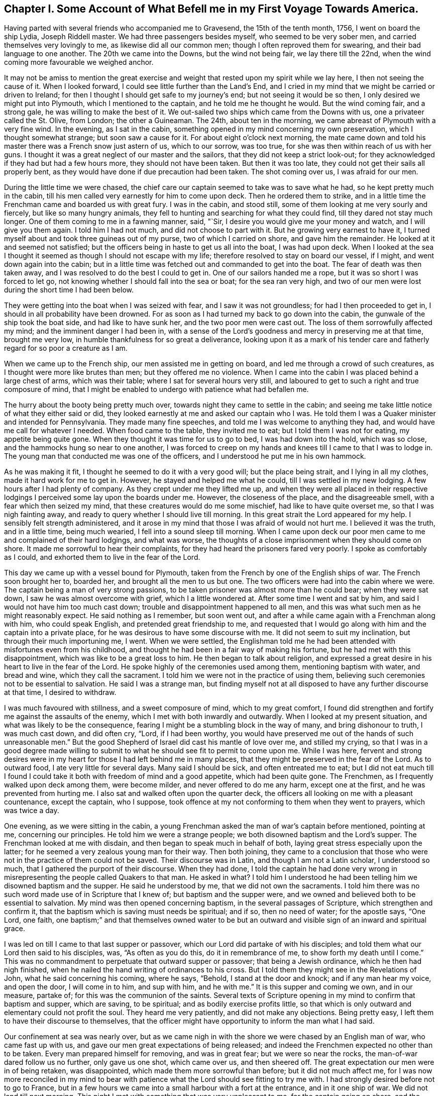 [short="Chapter I"]
== Chapter I. Some Account of What Befell me in my First Voyage Towards America.

Having parted with several friends who accompanied me to Gravesend,
the 15th of the tenth month, 1756, I went on board the ship Lydia, Joseph Riddell master.
We had three passengers besides myself, who seemed to be very sober men,
and carried themselves very lovingly to me, as likewise did all our common men;
though I often reproved them for swearing, and their bad language to one another.
The 20th we came into the Downs, but the wind not being fair, we lay there till the 22nd,
when the wind coming more favourable we weighed anchor.

It may not be amiss to mention the great exercise and weight
that rested upon my spirit while we lay here,
I then not seeing the cause of it.
When I looked forward, I could see little further than the Land`'s End,
and I cried in my mind that we might be carried or driven to Ireland;
for then I thought I should get safe to my journey`'s end;
but not seeing it would be so then, I only desired we might put into Plymouth,
which I mentioned to the captain, and he told me he thought he would.
But the wind coming fair, and a strong gale, he was willing to make the best of it.
We out-sailed two ships which came from the Downs with us,
one a privateer called the St. Olive, from London; the other a Guineaman.
The 24th, about ten in the morning, we came abreast of Plymouth with a very fine wind.
In the evening, as I sat in the cabin,
something opened in my mind concerning my own preservation,
which I thought somewhat strange; but soon saw a cause for it.
For about eight o`'clock next morning,
the mate came down and told his master there was a French snow just astern of us,
which to our sorrow, was too true, for she was then within reach of us with her guns.
I thought it was a great neglect of our master and the sailors,
that they did not keep a strict look-out;
for they acknowledged if they had but had a few hours more,
they should not have been taken.
But then it was too late, they could not get their sails all properly bent,
as they would have done if due precaution had been taken.
The shot coming over us, I was afraid for our men.

During the little time we were chased,
the chief care our captain seemed to take was to save what he had,
so he kept pretty much in the cabin,
till his men called very earnestly for him to come upon deck.
Then he ordered them to strike,
and in a little time the Frenchman came and boarded us with great fury.
I was in the cabin, and stood still, some of them looking at me very sourly and fiercely,
but like so many hungry animals,
they fell to hunting and searching for what they could find,
till they dared not stay much longer.
One of them coming to me in a fawning manner, said, "`Sir,
I desire you would give me your money and watch, and I will give you them again.
I told him I had not much, and did not choose to part with it.
But he growing very earnest to have it,
I turned myself about and took three guineas out of my purse,
two of which I carried on shore, and gave him the remainder.
He looked at it and seemed not satisfied;
but the officers being in haste to get us all into the boat, I was had upon deck.
When I looked at the sea I thought it seemed as though I should not escape with my life;
therefore resolved to stay on board our vessel, if I might,
and went down again into the cabin;
but in a little time was fetched out and commanded to get into the boat.
The fear of death was then taken away,
and I was resolved to do the best I could to get in.
One of our sailors handed me a rope, but it was so short I was forced to let go,
not knowing whether I should fall into the sea or boat; for the sea ran very high,
and two of our men were lost during the short time I had been below.

They were getting into the boat when I was seized with fear,
and I saw it was not groundless; for had I then proceeded to get in,
I should in all probability have been drowned.
For as soon as I had turned my back to go down into the cabin,
the gunwale of the ship took the boat side, and had like to have sunk her,
and the two poor men were cast out.
The loss of them sorrowfully affected my mind; and the imminent danger I had been in,
with a sense of the Lord`'s goodness and mercy in preserving me at that time,
brought me very low, in humble thankfulness for so great a deliverance,
looking upon it as a mark of his tender care and
fatherly regard for so poor a creature as I am.

When we came up to the French ship, our men assisted me in getting on board,
and led me through a crowd of such creatures,
as I thought were more like brutes than men; but they offered me no violence.
When I came into the cabin I was placed behind a large chest of arms,
which was their table; where I sat for several hours very still,
and laboured to get to such a right and true composure of mind,
that I might be enabled to undergo with patience what had befallen me.

The hurry about the booty being pretty much over,
towards night they came to settle in the cabin;
and seeing me take little notice of what they either said or did,
they looked earnestly at me and asked our captain who I was.
He told them I was a Quaker minister and intended for Pennsylvania.
They made many fine speeches, and told me I was welcome to anything they had,
and would have me call for whatever I needed.
When food came to the table, they invited me to eat;
but I told them I was not for eating, my appetite being quite gone.
When they thought it was time for us to go to bed, I was had down into the hold,
which was so close, and the hammocks hung so near to one another,
I was forced to creep on my hands and knees till I came to that I was to lodge in.
The young man that conducted me was one of the officers,
and I understood he put me in his own hammock.

As he was making it fit, I thought he seemed to do it with a very good will;
but the place being strait, and I lying in all my clothes,
made it hard work for me to get in.
However, he stayed and helped me what he could, till I was settled in my new lodging.
A few hours after I had plenty of company.
As they crept under me they lifted me up,
and when they were all placed in their respective lodgings
I perceived some lay upon the boards under me.
However, the closeness of the place, and the disagreeable smell,
with a fear which then seized my mind, that these creatures would do me some mischief,
had like to have quite overset me, so that I was nigh fainting away,
and ready to query whether I should live till morning.
In this great strait the Lord appeared for my help.
I sensibly felt strength administered,
and it arose in my mind that those I was afraid of would not hurt me.
I believed it was the truth, and in a little time, being much wearied,
I fell into a sound sleep till morning.
When I came upon deck our poor men came to me and complained of their hard lodgings,
and what was worse, the thoughts of a close imprisonment when they should come on shore.
It made me sorrowful to hear their complaints,
for they had heard the prisoners fared very poorly.
I spoke as comfortably as I could, and exhorted them to live in the fear of the Lord.

This day we came up with a vessel bound for Plymouth,
taken from the French by one of the English ships of war.
The French soon brought her to, boarded her, and brought all the men to us but one.
The two officers were had into the cabin where we were.
The captain being a man of very strong passions,
to be taken prisoner was almost more than he could bear; when they were sat down,
I saw he was almost overcome with grief, which I a little wondered at.
After some time I went and sat by him, and said I would not have him too much cast down;
trouble and disappointment happened to all men,
and this was what such men as he might reasonably expect.
He said nothing as I remember, but soon went out,
and after a while came again with a Frenchman along with him, who could speak English,
and pretended great friendship to me,
and requested that I would go along with him and the captain into a private place,
for he was desirous to have some discourse with me.
It did not seem to suit my inclination, but through their much importuning me, I went.
When we were settled,
the Englishman told me he had been attended with misfortunes even from his childhood,
and thought he had been in a fair way of making his fortune,
but he had met with this disappointment, which was like to be a great loss to him.
He then began to talk about religion,
and expressed a great desire in his heart to live in the fear of the Lord.
He spoke highly of the ceremonies used among them, mentioning baptism with water,
and bread and wine, which they call the sacrament.
I told him we were not in the practice of using them,
believing such ceremonies not to be essential to salvation.
He said I was a strange man,
but finding myself not at all disposed to have any further discourse at that time,
I desired to withdraw.

I was much favoured with stillness, and a sweet composure of mind,
which to my great comfort,
I found did strengthen and fortify me against the assaults of the enemy,
which I met with both inwardly and outwardly.
When I looked at my present situation, and what was likely to be the consequence,
fearing I might be a stumbling block in the way of many, and bring dishonour to truth,
I was much cast down, and did often cry, "`Lord, if I had been worthy,
you would have preserved me out of the hands of such unreasonable men.`"
But the good Shepherd of Israel did cast his mantle of love over me,
and stilled my crying,
so that I was in a good degree made willing to submit to
what he should see fit to permit to come upon me.
While I was here,
fervent and strong desires were in my heart for those I had left behind me in many places,
that they might be preserved in the fear of the Lord.
As to outward food, I ate very little for several days.
Many said I should be sick, and often entreated me to eat;
but I did not eat much till I found I could take
it both with freedom of mind and a good appetite,
which had been quite gone.
The Frenchmen, as I frequently walked upon deck among them, were become milder,
and never offered to do me any harm, except one at the first,
and he was prevented from hurting me.
I also sat and walked often upon the quarter deck,
the officers all looking on me with a pleasant countenance, except the captain,
who I suppose, took offence at my not conforming to them when they went to prayers,
which was twice a day.

One evening, as we were sitting in the cabin,
a young Frenchman asked the man of war`'s captain before mentioned, pointing at me,
concerning our principles.
He told him we were a strange people; we both disowned baptism and the Lord`'s supper.
The Frenchman looked at me with disdain, and then began to speak much in behalf of both,
laying great stress especially upon the latter;
for he seemed a very zealous young man for their way.
Then both joining,
they came to a conclusion that those who were not
in the practice of them could not be saved.
Their discourse was in Latin, and though I am not a Latin scholar, I understood so much,
that I gathered the purport of their discourse.
When they had done,
I told the captain he had done very wrong in misrepresenting
the people called Quakers to that man.
He asked in what?
I told him I understood he had been telling him we disowned baptism and the supper.
He said he understood by me, that we did not own the sacraments.
I told him there was no such word made use of in Scripture that I knew of;
but baptism and the supper were,
and we owned and believed both to be essential to salvation.
My mind was then opened concerning baptism, in the several passages of Scripture,
which strengthen and confirm it,
that the baptism which is saving must needs be spiritual; and if so,
then no need of water; for the apostle says, "`One Lord, one faith,
one baptism;`" and that themselves owned water to be but
an outward and visible sign of an inward and spiritual grace.

I was led on till I came to that last supper or passover,
which our Lord did partake of with his disciples;
and told them what our Lord then said to his disciples, was, "`As often as you do this,
do it in remembrance of me, to show forth my death until I come.`"
This was no commandment to perpetuate that outward supper or passover;
that being a Jewish ordinance, which he then had nigh finished,
when he nailed the hand writing of ordinances to his cross.
But I told them they might see in the Revelations of John,
what he said concerning his coming, where he says, "`Behold,
I stand at the door and knock; and if any man hear my voice, and open the door,
I will come in to him, and sup with him, and he with me.`"
It is this supper and coming we own, and in our measure, partake of;
for this was the communion of the saints.
Several texts of Scripture opening in my mind to confirm that baptism and supper,
which are saving, to be spiritual; and as bodily exercise profits little,
so that which is only outward and elementary could not profit the soul.
They heard me very patiently, and did not make any objections.
Being pretty easy, I left them to have their discourse to themselves,
that the officer might have opportunity to inform the man what I had said.

Our confinement at sea was nearly over,
but as we came nigh in with the shore we were chased by an English man of war,
who came fast up with us, and gave our men great expectations of being released;
and indeed the Frenchmen expected no other than to be taken.
Every man prepared himself for removing, and was in great fear;
but we were so near the rocks, the man-of-war dared follow us no further,
only gave us one shot, which came over us, and then sheered off.
The great expectation our men were in of being retaken, was disappointed,
which made them more sorrowful than before; but it did not much affect me,
for I was now more reconciled in my mind to bear with patience
what the Lord should see fitting to try me with.
I had strongly desired before not to go to France,
but in a few hours we came into a small harbour with a fort at the entrance,
and in it one ship of war.
We did not land till next morning.
This night I met with something that was very unpleasant to me,
for the captain going on shore, and the men thinking all secure, when night came on,
most of them went to rest; but the man-of-war`'s captain and some of his men,
as it afterwards appeared, had consulted about cutting the vessel out of the harbour.
We had more liberty given this night than we had before.
The two man-of-war`'s-men, our captain and myself were ordered to lie in the cabin.
Riddell had lain in it before, but now he was to lie in the captain`'s hammock,
being a favourite, and I in his bed; but he not accepting of it, I got in.
This I perceived gave great offence, therefore, to prevent further trouble,
I soon quitted it, and sat me down by the man-of-war`'s captain, who had got to writing.

I had by this time contracted such an intimacy with him,
that I could make bold to see what he was writing, without giving him any offence;
and when I came to see what he was writing, and found it was only to spend time,
it gave me some uneasiness, for it then began to be late.
I did not suddenly say anything to him, but took notice of his motions and looks,
and saw his countenance was very much discomposed.
All began now to be very still.
None were up in the cabin but him and myself, and the young Frenchman before mentioned,
who kept guard, and he had no weapon in his hand.
I asked the captain if he was not for bed.
He said he could not go to bed.
I then told him I would not have him think of making
any attempts to take the vessel out of the harbour.
He said he should make no difficulty of it, if he had anybody to stand by him.
I signified that I thought it could not be done without much blood-shedding, if at all;
and I should be very sorry to see anything of that kind,
though my liberty was as dear to me as any of theirs was to them.
He said I need not be afraid; nobody would hurt me.
I told him that was more than he knew; for as I had been with them all the evening,
they would think I had a hand in the plot, and so I might lose my life undeservedly.

I laid before him all the difficulties I was capable of, as that of lying under the fort,
and their man-of-war a little distance off, with a very rocky harbour to get out of;
all which seemed to have but little effect on him.
So I thought it was best to consult my own safety; for if there was a skirmish I should,
if I stayed there, be in the midst of it.
So I went down to my old lodgings; but could find no rest for my body,
my mind being very uneasy.
I therefore crept out again, all being still in the ship, and but few upon deck.
I went into the cabin, where I found them as I left them;
but having a little more courage than before,
I told the captain I was resolved to hinder any disturbance if I could; adding,
he surely was not in his right senses to think of any such thing, as his men, I supposed,
knew nothing of it.
He said I was mistaken, for he had told one or two of them in the evening,
and they would acquaint all the rest, and he could have them all up in a few minutes.

It was now about midnight, and his men, I suppose, thinking it high time to get to work,
came upon deck without calling, and seemed to be in high spirits,
for they talked cheerfully, and I thought,
gave several signals to their master that they were ready.
I was in a great strait how to act,
but thought it would be best to endeavour to keep peace if I could,
having said as much as was necessary.
I therefore sat me down close by him,
with an intent to lay hold of him if he offered to take up a weapon,
which was very nigh at hand.
Great strugglings were in his mind, as he himself afterwards confessed.
He often was just upon the point; but the Lord, in his great mercy interposed,
and my mind began to be calm and still, and all fear was taken away.
I then looking at him, saw his countenance became more composed and solid.
I asked him if he would not go to bed.
He threw down his pen and said he would.
The young Frenchman sat by all this time, but perceived nothing of their design.

The night was pretty far spent, and the men, who had walked the deck a considerable time,
thinking nothing would be done, went down to their beds;
and when I had seen the master settled in his,
I lay me down upon a bulk-head of the ship, which was so narrow,
I could only lie upon my side, there being nothing better in the cabin that I could find.
But my mind being easy after the pain it had been in, I fell asleep.
It was a very cold night, and the partition of our cabin was but canvass.
When I awaked I was stiff, but I did not take cold.
The Lord was pleased to preserve me, though I often said in my mind,
I did not think myself worthy,
and more especially because he had allowed this great exercise to come upon me; which,
I several times was made sensible it would have been a light
matter with him to hinder if he had seen fitting.
I often cried to him in the secret of my heart,
that if there was any iniquity lodging in me, he would be pleased to take it away;
and if my going was not consistent with his will,
that he would be pleased to show me wherein I had missed my way;
that I might not bring a reproach upon the truth,
and a trouble and exercise upon his people.
It was not long we had to stay among this sort of company,
for by the time the sun was up, the captain,
with several more such as himself came aboard;
also two of their friars in their odd sort of dress;
I suppose to see what they could get in the scramble.

When breakfast was over,
as several of us were to be searched before they took their leave of us,
those appointed to do that business stayed in the cabin.
The captain and several others went out, and I among the rest,
but was soon called in again, for they searched me one of the first.
When I came in they told me they wanted my money.
I said not much to them, but thought if they got it they should take it from me;
so they began to search me, and took what they could find,
which was but one guinea in money, and all other things they found about me of any value;
but my wearing clothes they gave me again.
When they had searched me as long as they thought fit, they let me go,
but they were not contented,
for they had got it into their minds that I had a considerable sum of money,
and a gold watch; therefore I was no sooner gone out, but they ordered me in again,
and I was searched in every part where they thought any money could be concealed.
I was so grieved with them, I could not hold my peace, but said,
they pretended to be gentlemen, and men of honour,
but now they did not appear to be such;
for it was good works which made men truly honourable;
and as to what they could do to me, I said, I was not afraid of.
Indeed, all fear was taken away from me; I did not seem afraid of my life,
but whether I did well in telling them so, I afterwards queried;
for I thought that courage was only given me for my own support,
and not to lavish away at that rate.
However, I came off pretty well,
for they let me put on and carry away as many clothes as served to keep me warm.

We were on board eleven days, and then were landed near a town called Roscone.
When we came to it, many people were gathered to see us,
among whom was a mixture of black coats; two of them came to me,
and one taking hold of my sleeve, asked me as I supposed, what religion I was of,
and whether I could speak Latin.
I told them, as I was a prisoner they had no business with me,
and I did not incline to have any discourse with them;
therefore desired they would not ask me any more questions.
They turned off, saying, "`He is for no controversy.`"
If I had been asked an honest question concerning the hope that is in me,
I believe I should have had an answer according to truth;
but pearls ought not to be cast before swine.

As soon as I had got quit of the two priests, there came a man to me,
who seemed to be of some considerable account in the world,
and said he was sorry to see me there; but it was the fortune of war.
He wished me safe in England again.
He went to one of his acquaintance who lived in the town,
and after some discourse he came and invited me and Riddell, with two others,
to his house, and set before us such as they had, and desired us to eat and drink.
There was also a woman in the house much concerned
about our having to walk to Morlaix that night,
which was twelve miles, and sent to hire horses, but none were to be had.
She therefore gave strict charge to the soldiers that conducted us,
to hire horses at the next place, and she would pay the charge.
I wish many may follow her example in being kind to strangers;
for what she did I thought was of great service to me.
The soldiers hired horses for four of us when we came to the next town,
which was four miles.

This town was pretty large, and there were many spectators.
That they might have a full view of us, the soldiers had us into a convenient place,
and stood round us at a little distance.
The people gathered so thick, they could scarcely stand one by another;
and in this posture they kept us about half an hour.
Then they had us to an inn, where we were put into a large chamber,
and food and drink were set before us.
But before we were well sat down, several men and women of the upper rank came in;
the rabble stayed mostly below.

While we were eating some of them turned up my coat laps
and examined what my clothes were made of as well they could,
and commended them for being good.
They seemed not to take so much notice of any as they did of me; often pointing at me,
saying, I was a minister, a priest.
Several gay women sat behind the table,
where they had opportunity to look at me as much as they pleased.
They were very light and airy, which I showed some dislike to,
and told them I had heard the French used good manners, and knew how to behave well;
but it could not be said so of them,
for it was not good manners to come into our room without leave, and when they were in,
not to behave soberly and well.
I soon perceived.
I had an interpreter, for some among them understood English, and informed the rest;
upon which they left the room, and it was soon pretty clear.
After them came in several young men, who both looked and behaved well.
I had nothing in my mind against being free, and looking pleasantly on them; for this,
when seasonable, has a good effect.

The next place we came to of any account was Morlaix; it was night when we got in,
and we were obliged to stand and sit in the street till
they got orders from the commissary what to do with us.
I thought the time very long, more on account of our poor men than myself;
for they had walked till they sweated, and some of them were ill.
To sit in the street an hour or more in a cold night,
I thought was almost enough to give them their death.
When orders came, they were to take us to prison; but a merchant, one Forney,
who was agent of the prizes, met us in the street and took Riddell,
the two man-of-war`'s-men and myself to a tavern,
where we had what we pleased to call for, but not at the cheapest rate.
Our landlord was an Irishman, and I perceived had a very good opinion of himself.

After we had supped, and he had informed himself what I was,
he entertained us with a dish of as unsavoury discourse
about religion as I thought I had ever heard:
and what made it more irksome, he held it very long.
He brought a book, out of which he said he taught his children, and as he read,
some of our people were so weak as to commend it, which made him more eager.
I do not remember that I either answered any of his questions,
or made any objections to what he said;
but when he told me he intended to bring some of my brethren to see me,
meaning the priests,
for he said they would like to have some discourse with
me--I told him he need not bring any there upon my account,
for I did not want any of their company; so that was put an end to,
for they never came to me while I stayed in Morlaix.
While I was here, the young man came to see me,
who took care of me the first night I lodged aboard the privateer,
and saluted me in a very friendly manner.
This young man took more notice of me than any other all the time I was aboard,
and when they were stripping and searching me, he stamped upon the deck,
and showed great resentment, as Riddell told me, and knowing he had not wronged me,
could cheerfully come to see me; but the others who had, did not care to see me,
and though I often met them in the street, they endeavoured to shun me,
and would not look me in the face if they could avoid it.
I thought it was a brave thing to have a conscience
void of offence both towards God and men.

We were brought before one of their chief officers, called the commissary,
to have our names entered, and such as could not find bail must go to prison.
This man and his wife took great offence at my hat being in its place,
as likewise did the commissary at Roscone, who was an old man,
and ill of the gout upon his bed.
But several capital people of the town being present,
he was much displeased because I did not give them
that honour which was none of their due.
When I had given in my name I soon quitted the room.
This commissary was a young man, and several were in the room with him.
I had not asked anybody to be bail for me, for I was easy,
and the thoughts of the prison did not terrify me,
though we had heard a very dismal account of it; however, Forney,
whom I mentioned before, after he had called Riddell aside and asked him concerning me,
ventured to be bail for me.
I stayed a little while in the room after our people were withdrawn,
and looked at the great man as he sat in his chair,
and thought his countenance was somewhat milder,
and he spoke pretty kindly to me when we parted.
It was said he was very bitter against all the English,
and had uttered many harsh expressions against them; but his glass was then almost run,
for he lived but a little while after this.

Forney, who had passed his word for me, being agent, had my papers and letters,
which I found he did not choose to part with, except my certificate and letter of credit,
and another paper or two, which he did not think worth while to keep.
I perceived he was a selfish man,
for after he understood my little money that I should
need was not to come through his hands,
he came to me, and with an unpleasant tone,
told me he would not stand bound for me any longer.
I said I did not intend to give him any offence in employing another to do my business,
namely, Charles Sermanson, a merchant, who was of great service to me afterwards,
when I came to be acquainted with him.
When he heard Forney would not be bound for me any longer,
he said he would be bound for me as freely as he would for his own brother.
So I was still kept out of prison.

While we were here we were examined at the admiralty office,
where they asked many questions,
and I thought if I had been enough aware of them
I should have come better off than I did.
Before they had us into the room where we were examined,
they had something of the form of an oath.
I told them I could not take it, being against our principles.
After some discourse about it, they not being willing to let me pass without examining,
had me into their room, and asked me my name and place of abode, whether I was married,
and what children I had; to which I answered.
They asked what preparations were making in England for war?
To which I answered, as I did not concern myself about such things,
I should say nothing about them.
They asked other questions about the manner of our being taken,
and what was taken from me, and about our ship and cargo.
Then after a pretty long pause, one said, "`Now I have some close questions to ask you,
but you must not be angry.`"
I was silent, not knowing how I should come off.
He then asked whether I was a minister?
I said I did not choose to be put under that denomination.
He said, "`What then?`"
I told him my business when at home, was to look after and feed cattle,
and such in our country were called graziers.
He asked me what I was going to do in Pennsylvania?
I said, to visit my friends.
Whether I knew anybody there?
I said I was acquainted with but a few.
Whether I was sent by the Quakers?
I told him I was not; though I had their approbation therein.
He then asked me whether or no the Quakers would fight if they were attacked by an enemy?
I said it was not my business then to tell him whether they would or not;
it was enough for me to answer for myself.
"`Then, said he, if you were smitten on one cheek, would not you turn the other?
Or, if they took away your coat, would not you give them your cloak also?`"
I said it was so declared in Scripture,
but I had not freedom at that time to answer those questions.
He asked me no more questions at that time, that I remember.

About this time I suffered much in my spirit; the reason is best known to the Lord.
I was heavy and sorrowful in my mind both night and day for some time,
and much afraid lest I should bring dishonour to truth by my unfaithfulness,
or some slip or other that I had made, or might make,
for lack of care and watchfulness in that strange land, separated from my brethren,
and deprived of all outward help and comfort.
But this to me was a profitable season, for I found the fear of the Lord,
which was then in my heart, did preserve me from evil, and from falling into temptation.
Though such company as I had was very unpleasant to me,
and I thought myself unfit for conversation; yet, when by honest inquirers,
I was asked questions concerning our faith and principles,
I was helped in the openings of truth,
to give them an answer concerning the hope that was in me; Scriptures freely opening,
and all things being brought to my remembrance, sufficient to put to silence,
and stop the mouths of gainsayers.

While I stayed in Morlaix, Charles Sermanson, before mentioned,
who often invited me to his house, one evening as we were in discourse,
asked me why I went abroad in such troublesome times?
I told him I believed it to be my duty;
for nothing else would have induced me to leave all that were near to me in this world,
as wife and children, but a sense of duty to God,
and obedience to what I believed he required of me; for as to outward gain or advantage,
I had nothing of that in my view, for such as have freely received must freely give.

Thus setting forth the nature, call, and qualification of the true ministry,
I saw it had some reach upon him and his wife,
who sat by and desired that he would interpret to her what I said.
When she understood I had left a wife and children behind me,
she said that could not be consistent with the will God.
I signified she did not consider Christ says: "`He that loves father or mother,
wife or children, houses or lands, more than me, is not worthy of me.`"
I took the liberty to reprove her husband, for taking the great and sacred Name in vain,
which I suppose made some alteration in his countenance.
She then asked him what I said.
When he told her, she said I had done well, for that was his great weakness,
and she hoped he would take notice of it.
I said, by turning our minds to the light of Christ in our hearts,
which reproves for sin, as we came to yield obedience to it,
we should be helped to overcome our weaknesses.
She said I was a saint, and had overcome the temptations of the world.
I said, What I am, it is by grace.
I have nothing to boast of, and by grace I am saved out of many temptations of the world;
yet was a man of like passions, and liable to many weaknesses, as they were;
and was no longer safe than while I kept upon my watch.

My mind was opened to point out to them the way of salvation.
Scripture being brought to confirm the sufficiency,
work and operation of the grace of God upon the hearts of the children of men;
with the saving help there is in it, as obedience is yielded unto it.
It was a seasonable opportunity.
Finding freedom, I let him see the certificate I had from my friends.
When he had read it, he said he liked it very well.
I told him something of the good order we had among us,
which he seemed to approve well of;
but said he could but admire that I should take so
much pains without any view of outward advantage.
I told him what I had said was the truth.
He said he did believe it was.
"`But, said he, our priests would not go across that room without being paid.`"

Perceiving that what had already passed had some good effect,
for the man was very loving,
and his understanding measurably opened to distinguish between the true and false ministers,
I took my leave for that time, and went to my quarters, which were at a tavern,
where I was for several days, and had much company of various sorts.
As I appeared to them somewhat singular, they wanted to know what I was,
and such as could speak English would ask me questions;
and as I found freedom I answered them.
One came as I was sitting in a room, there being a pretty deal of company,
and asked why the Quakers would not fight?
I told him the weapons of the primitive believers were not carnal, but spiritual,
and mighty through God, to the pulling down of sin and the strong holds of Satan;
and such as are now come under the peaceable government of the great King of kings,
who said, if his kingdom had been of this world, then his servants would have fought,
cannot fight with carnal weapons,
though there should seem as great a necessity as there was
when our Lord was like to be delivered to the Jews.
I had to open several passages of Scripture,
which set forth the peaceable government of Christ, who came not to destroy men`'s lives,
but to save them; and that it was not the lamb`'s nature to tear and devour,
but the wolf`'s. This opportunity was seasonable,
the people were very still and attentive.
He that asked me this question had often been with me, and had asked many questions,
but was now silent, and seemed to go away satisfied;
for the power of God was over them at that time.

After some time, I was, with some others who were prisoners at large,
ordered into the country about thirty miles, to a town called Carhaix.
Charles Sermanson supplied me with what money I needed,
and also recommended me to a friend of his there, one John Grace, a counsellor at law,
who, during my stay, showed several tokens of his regard and hearty friendship,
after he and I came to be acquainted; though I may say with safety,
I never sought his or any other`'s favour by any indirect means,
or in a way truth did not admit of.
I went to his house in the evening, and he taking the letter with his hat off,
made a bow, but I not returning it as he expected, he,
with an earnest look and somewhat of an unpleasant tone, said I might go to the tavern,
and he would come to me in the morning.
He did so, and told me,
as I had been recommended to his care by his good friend Charles Sermanson,
he would do the best he could in providing me a private lodging;
and any other service he could do me, which lay in his power, should not be lacking.
I told him I was obliged to him,
and was glad to find him and others of his countrymen
so well disposed to be kind to strangers;
and as I was a stranger, and also a prisoner, I should be glad of his assistance.
He said he was glad he had the opportunity of assisting his fellow creatures,
for he looked upon it to be no more than his duty.
Then we walked into the town, where he provided me a chamber,
and I had everything found me that was necessary.

My new landlord took great notice of my behaviour, and, I suppose,
at first did not know how to behave himself towards me, that I might not be offended;
for being poor, he was glad of a little money.
He could speak no English, and I but little French, so we could have no conversation;
but he told one of the Englishmen who spoke French, that I did him good,
though he could not understand me.
He was a peruke maker by trade, and when he had left work in the evenings,
he and his wife would come and sit with me a considerable time in silence;
which was not disagreeable to me; for sometimes, I believe,
we were favoured with good when we sat in silence.
His wife was a religious woman, and of a solid, sober behaviour, so far as I ever saw.
I stayed in their house three months and then took lodgings in another place;
three young men in like circumstances with myself, desiring very much to be with me,
and they not having room for us all, I left them.
As the young men behaved well, their company was agreeable;
two of them being friends`' sons,
though they did not in many things take up the cross as they ought to do,
yet their behaviour to me was such as gained my love and affection.
One of them soon after died in the French prison, being, when taken,
on his passage to Rhode Island, where his parents lived, at whose house I afterwards was,
and found them very sorrowful, for they had lost three of their sons,
two at sea and one in prison.
As these things affected and made some impressions upon my mind, I made a few remarks.

John Grace the counsellor, after a little while, became very loving,
and had me often to his house, it not being far from my lodgings,
and I found myself very free to converse with him, and told him in freedom at one time,
if he had anything in his mind to ask concerning our Society or principles,
I would have him be quite free,
for I should be willing to answer honestly according to the best of my understanding.
He said he understood we did not baptize with water.
I told him the apostle Paul says, "`There is one Lord, one faith,
one baptism;`" and water, how or by whomsoever administered,
is only sufficient to put away the filth of the flesh,
but not able to wash away the sin of the soul.
The same apostle said, "`He was not sent to baptize,
(he there must be understood with water,) but to preach the gospel,
which is the power that baptizes into the one Spirit.`"
He further says concerning himself,
that he was not a whit behind the chiefest of the apostles;
yet he thanks God he had baptized no more than the few he recites,
which he would not have done if baptism with water
had been the one baptism essential to salvation.
He said he thought there ought to be something done to children by the minister,
to initiate them into the church.
I said as to our not being in the practice of sprinkling children with water,
or signing them with the sign of the cross, as it was not Scriptural,
we could not be justly blamed for the disuse of it.
He then said, if he at first had put on the priest`'s gown instead of that he then wore,
he should have thought it his business to search more into the Scriptures.
I told him I took him to be a man of such understanding as very well to know it ought
to be everyone`'s business to search into the things that belong to their own peace.
He said it was true, but they had men who were learned, whom they paid,
and he looked upon these to be his teachers; and as for him, he was but a hearer,
and if they deceived him,
it would be the worse for themselves--they could not deceive God.
I said it was true, they could not;
but as the salvation of the soul is a thing of so great importance,
we should not place our dependence upon others; and as to teachers,
we might know them by their fruits; for, according to Christ`'s own words,
"`men do not gather grapes of thorns, or figs of thistles.`"
He further says to his ministers, "`freely you have received, freely give.`"

As to those of polluted lips, I thought they could not profit the people at all.
He said there was no Scripture that forbade marrying,
and he thought their priests wrong in that; for they did not keep themselves chaste,
but deluded and deceived many poor young women.
I said it was great pity any should be deprived of the benefit of the Scriptures,
for all ought to have liberty to try all things,
that they may hold fast that which is good;
for it is dangerous pinning their faith upon other men`'s sleeves,
"`If the blind lead the blind, they will both fall into the ditch.`"
He then said he should be glad to read some of our authors,
which I gave him some expectations of sending, if I lived to return home.

Some time after this, he sent for me to dine with him,
when I expected he would have had some priests with him, but he had not;
though he told me he had invited one of their clergymen to dine with him,
and acquainted him I was to be there, but he desired to be excused, alledging,
he thought I should be offended with his company.
I said I should not, if he was a religious, sober man.
I was not had before the commissary or chief magistrate, at my first coming here,
with the rest of the prisoners, but this counsellor gave in my name,
and when they went to receive the government`'s allowance, I went,
not having enough to support me without.
But hearing the commissary had uttered some very bitter expressions against the Quakers,
and me in particular, for not putting off my hat,
as he had observed when I met him in the street, I had an inclination to pay him a visit,
which I acquainted a young man with, who could interpret for me.
We found the commissary in the street.
The young man told him I was come to see him, or pay him a visit.
He looking earnestly at me, after a pause took us into a room,
and before I could say anything to him, asked me why I did not put off my hat.
I told him uncovering our heads was what we did when we prayed and addressed the Almighty;
but to do it to our fellow creatures was against our consciences.

The answer, though short, I perceived satisfied him, for his haughty countenance fell,
and he then spoke mildly, and said he had heard we did not baptize our children.
I said we did not use water baptism.
"`What do you then, said he, instead of water?`"
I said, the one baptism, which we believe to be saving and essential to salvation,
is spiritual--that of fire and the Holy Spirit; and as to little children,
they are heirs of the kingdom of heaven without water, or the help of any mortal man.
I told him I had heard he said something against me,
but I came in good will to pay him a friendly visit,
for I had a mind to speak with him myself.
He then took me by the hand, saying he would not do me any hurt,
but all the service that lay in his power.
I took my leave of him with thankfulness, that truth had thus far prevailed,
and the young man was well satisfied; for he was somewhat in fear before we went,
having heard what the commissary had said concerning me.
Ever after when I met with him, he looked pleasantly,
and I believe never any more took offence at my hat.

Charles Sermanson, while I was here, wrote me several kind letters;
and mine which I wrote to England, he took care to send to his correspondent in London;
by whom also my letters from home were safely conveyed to me,
which made my confinement much the easier, as I could often hear from my wife and family,
and they from me.
After I had been confined about five months, I was released: my passport coming to hand,
I showed it to John Grace, and he went with me to the commissary, who readily signed it,
expressing his gladness that I had got my liberty and was going to my family.
He also gave leave to several of my fellow prisoners,
who were desirous to accompany me to Morlaix.
The 23rd of the fourth month I took my leave of the counsellor and his family,
with many others, both French and English,
who came to see me in a very affectionate manner.
When I came to Morlaix, I found a Dutch vessel bound to Ostend.
Charles Sermanson agreed with the master to set me on the English coast,
if the wind would permit, which happened well the 28th of the fourth month, 1757.

When I came to London, I found several friends very glad to see me,
having had a near sympathy with me in my exercises;
and I saw the Lord had been my helper and deliverer,
in that he had been pleased to bring me safe to my native land; and not only so,
but I found friends as nearly united to me as ever; which was a great comfort.
For I had been afraid lest they should stand at a distance from me;
but magnified be the great Name forevermore, I found all well in that respect,
and likewise when I came to my own habitation, which was on the 11th of the fifth month,
1757.
